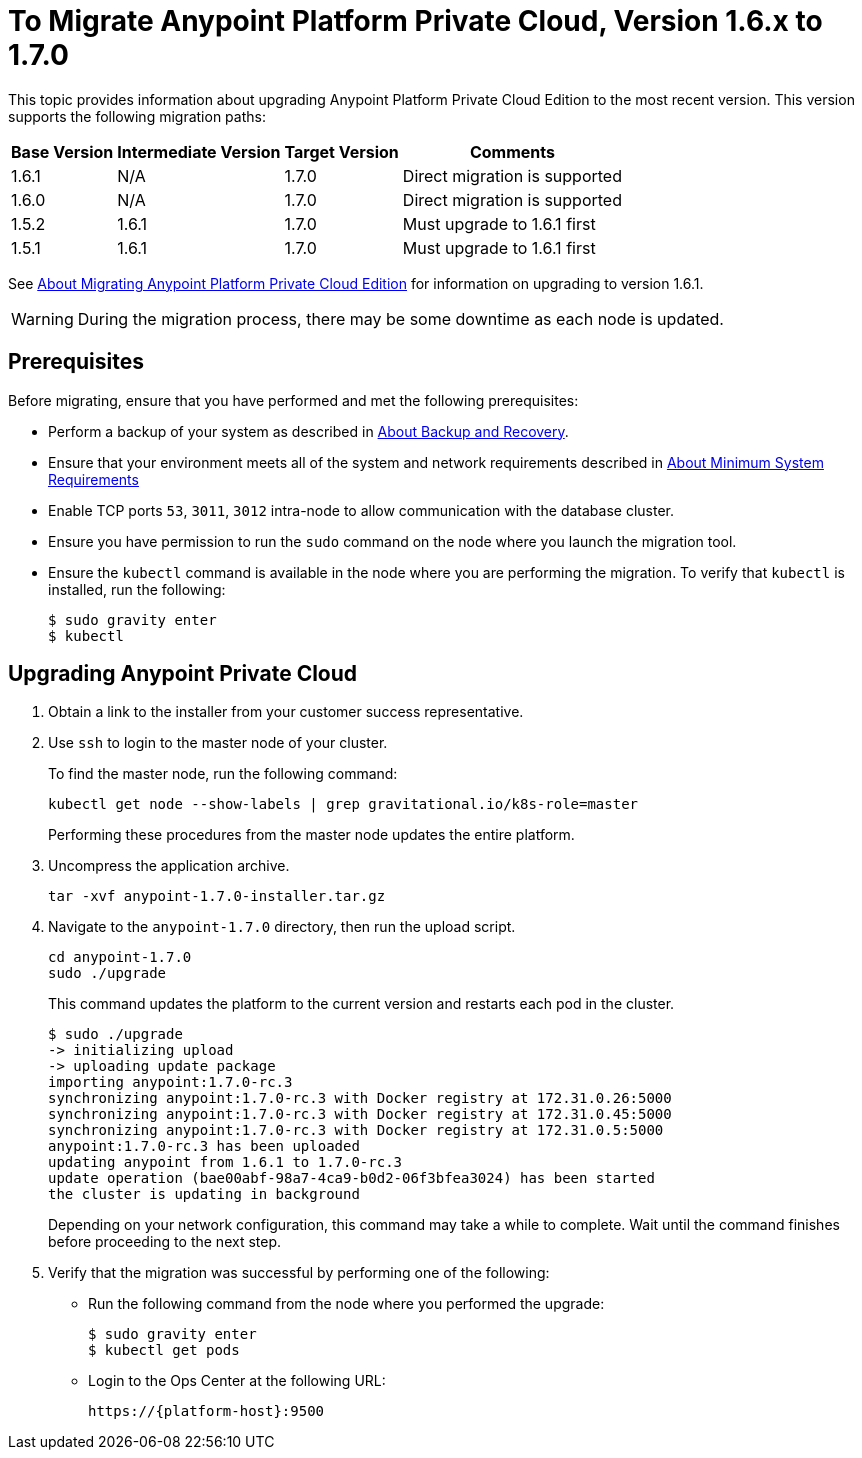 = To Migrate Anypoint Platform Private Cloud, Version 1.6.x to 1.7.0

This topic provides information about upgrading Anypoint Platform Private Cloud Edition to the most recent version. This version supports the following migration paths:

[%header%autowidth.spread]
|===
| Base Version | Intermediate Version | Target Version | Comments
| 1.6.1 | N/A | 1.7.0 | Direct migration is supported
| 1.6.0 | N/A | 1.7.0 | Direct migration is supported
| 1.5.2 | 1.6.1 | 1.7.0 | Must upgrade to 1.6.1 first
| 1.5.1 | 1.6.1 | 1.7.0 | Must upgrade to 1.6.1 first
|===

See link:/anypoint-private-cloud/v/1.6/upgrade[About Migrating Anypoint Platform Private Cloud Edition] for information on upgrading to version 1.6.1.

[WARNING]
During the migration process, there may be some downtime as each node is updated.


== Prerequisites

Before migrating, ensure that you have performed and met the following prerequisites:

* Perform a backup of your system as described in link:backup-and-disaster-recovery[About Backup and Recovery].

* Ensure that your environment meets all of the system and network requirements described in link:system-requirements[About Minimum System Requirements]

* Enable TCP ports `53`, `3011`, `3012` intra-node to allow communication with the database cluster.

* Ensure you have permission to run the `sudo` command on the node where you launch the migration tool.

* Ensure the `kubectl` command is available in the node where you are performing the migration. To verify that `kubectl` is installed, run the following:
+
----
$ sudo gravity enter
$ kubectl
----

== Upgrading Anypoint Private Cloud

. Obtain a link to the installer from your customer success representative.

. Use `ssh` to login to the master node of your cluster.
+
To find the master node, run the following command:
+
----
kubectl get node --show-labels | grep gravitational.io/k8s-role=master
----
+
Performing these procedures from the master node updates the entire platform.

. Uncompress the application archive.
+
----
tar -xvf anypoint-1.7.0-installer.tar.gz
----

. Navigate to the `anypoint-1.7.0` directory, then run the upload script.
+
----
cd anypoint-1.7.0
sudo ./upgrade
----
+
This command updates the platform to the current version and restarts each pod in the cluster.
+
----
$ sudo ./upgrade
-> initializing upload
-> uploading update package
importing anypoint:1.7.0-rc.3
synchronizing anypoint:1.7.0-rc.3 with Docker registry at 172.31.0.26:5000
synchronizing anypoint:1.7.0-rc.3 with Docker registry at 172.31.0.45:5000
synchronizing anypoint:1.7.0-rc.3 with Docker registry at 172.31.0.5:5000
anypoint:1.7.0-rc.3 has been uploaded
updating anypoint from 1.6.1 to 1.7.0-rc.3
update operation (bae00abf-98a7-4ca9-b0d2-06f3bfea3024) has been started
the cluster is updating in background
----
+
Depending on your network configuration, this command may take a while to complete. Wait until the command finishes before proceeding to the next step.

. Verify that the migration was successful by performing one of the following:
+
* Run the following command from the node where you performed the upgrade:
+
----
$ sudo gravity enter
$ kubectl get pods
----
+
* Login to the Ops Center at the following URL:
+
----
https://{platform-host}:9500
----

